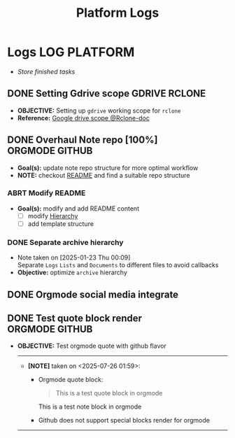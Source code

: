 #+TITLE: Platform Logs
#+DESCRIPTION: Description for archive here
#+OPTIONS: ^:nil
#+FILETAGS: TEST

* Logs :LOG:PLATFORM:
- /Store finished tasks/
** DONE Setting Gdrive scope :GDRIVE:RCLONE:
CLOSED: [2025-07-17 Thu 08:23] DEADLINE: <2025-07-17 Thu>
- *OBJECTIVE:* Setting up =gdrive= working scope for =rclone=
- *Reference:* [[https://rclone.org/drive/#scopes][Google drive scope @Rclone-doc]]
** DONE Overhaul Note repo [100%] :ORGMODE:GITHUB:
CLOSED: [2025-05-13 Tue 18:11] DEADLINE: <2025-05-13 Tue 20:00>
- *Goal(s):* update note repo structure for more optimal workflow
- *NOTE:* checkout [[./README.org][README]] and find a suitable repo structure
*** ABRT Modify README
CLOSED: [2025-04-11 Fri 21:41]
- *Goal(s):* modify and add README content
  - [ ] modify [[./README.org::repo-hierarchy][Hierarchy]]
  - [ ] add template structure
*** DONE Separate archive hierarchy
CLOSED: [2025-05-13 Tue 18:11]
- Note taken on [2025-01-23 Thu 00:09] \\
  Separate ~Logs~ ~Lists~ and ~Documents~ to different files to avoid callbacks
- *Objective:* optimize ~archive~ hierarchy
** DONE Orgmode social media integrate
CLOSED: [2025-06-25 Wed 13:03]
** DONE Test quote block render :ORGMODE:GITHUB:
CLOSED: [2025-07-26 Sat 18:39]
- *OBJECTIVE:* Test orgmode quote with github flavor
  -----
  - *[NOTE]* taken on <2025-07-26 01:59>:
    - Orgmode quote block:
      #+begin_quote
      This is a test quote block in orgmode
      #+end_quote
      #+begin_note
      This is a test note block in orgmode
      #+end_note
    - Github does not support special blocks render for orgmode
  -----
